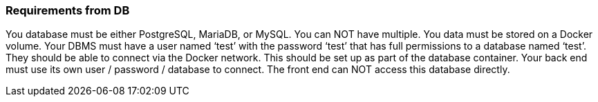 
=== Requirements from DB

You database must be either PostgreSQL, MariaDB, or MySQL. You can NOT have multiple.
You data must be stored on a Docker volume.
Your DBMS must have a user named ‘test’ with the password ‘test’ that has full permissions to a database named ‘test’. They should be able to connect via the Docker network. This should be set up as part of the database container.
Your back end must use its own user / password / database to connect. The front end can NOT access this database directly.
